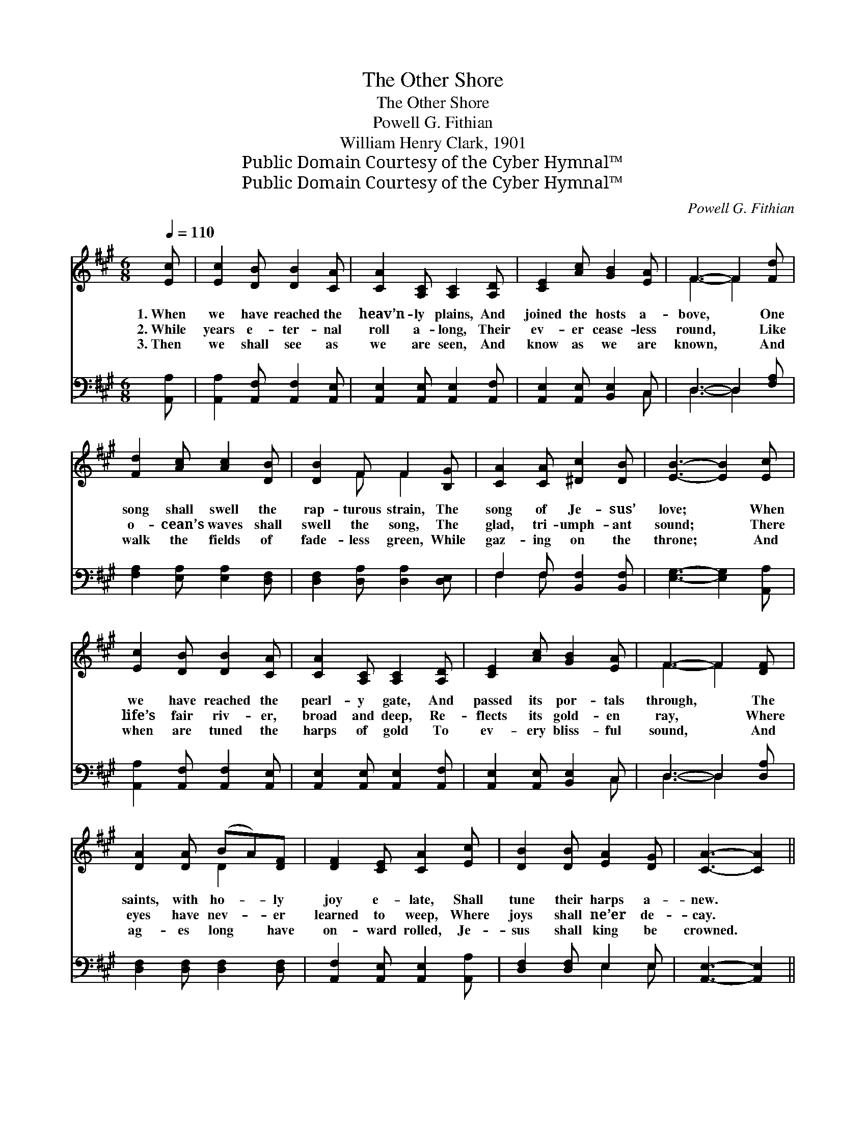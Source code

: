 X:1
T:The Other Shore
T:The Other Shore
T:Powell G. Fithian
T:William Henry Clark, 1901
T:Public Domain Courtesy of the Cyber Hymnal™
T:Public Domain Courtesy of the Cyber Hymnal™
C:Powell G. Fithian
Z:Public Domain
Z:Courtesy of the Cyber Hymnal™
%%score ( 1 2 ) ( 3 4 )
L:1/8
Q:1/4=110
M:6/8
K:A
V:1 treble 
V:2 treble 
V:3 bass 
V:4 bass 
V:1
 [Ec] | [Ec]2 [DB] [DB]2 [CA] | [CA]2 [A,C] [A,C]2 [A,D] | [CE]2 [Ac] [GB]2 [EA] | F3- F2 [Fd] | %5
w: 1.~When|we have reached the|heav’n- ly plains, And|joined the hosts a-|bove, * One|
w: 2.~While|years e- ter- nal|roll a- long, Their|ev- er cease- less|round, * Like|
w: 3.~Then|we shall see as|we are seen, And|know as we are|known, * And|
 [Fd]2 [Ac] [Ac]2 [DB] | [DB]2 F F2 [B,G] | [CA]2 [CA] [^Dc]2 [DB] | [EB]3- [EB]2 [Ec] | %9
w: song shall swell the|rap- turous strain, The|song of Je- sus’|love; * When|
w: o- cean’s waves shall|swell the song, The|glad, tri- umph- ant|sound; * There|
w: walk the fields of|fade- less green, While|gaz- ing on the|throne; * And|
 [Ec]2 [DB] [DB]2 [CA] | [CA]2 [A,C] [A,C]2 [A,D] | [CE]2 [Ac] [GB]2 [EA] | F3- F2 [DF] | %13
w: we have reached the|pearl- y gate, And|passed its por- tals|through, * The|
w: life’s fair riv- er,|broad and deep, Re-|flects its gold- en|ray, * Where|
w: when are tuned the|harps of gold To|ev- ery bliss- ful|sound, * And|
 [DA]2 [DA] (BA)[DF] | [DF]2 [CE] [CA]2 [Ec] | [DB]2 [DB] [EA]2 [DG] | [CA]3- [CA]2 || %17
w: saints, with ho- * ly|joy e- late, Shall|tune their harps a-|new. *|
w: eyes have nev- * er|learned to weep, Where|joys shall ne’er de-|cay. *|
w: ag- es long * have|on- ward rolled, Je-|sus shall king be|crowned. *|
"^Refrain" E | z2 c [Ec]2 z | z2 [Ec] [Ec]2 [DB] | [Ec]2 [CA] (BA)[DF] | E3- [CE]2 [CA] | %22
w: |||||
w: ~|Re- joice,|* re- joice,|for Christ Him- * self|is near, His|
w: |||||
 [CA]2 [B,G] [B,G]2 [CA] | B3- [DB]2 [DB] | [DB]2 [CA] [CA]2 [DB] | [Ec]3- [Ec]2 E | z2 c [Ec]2 z | %27
w: |||||
w: * won- drous love|I feel, His|* ten- der voice|I * hear,|~ And|
w: |||||
 z2 [Ec] [Ec]2 [EB] | [=Gc]2 [Gc] [GB]2 [Gc] | d3- [Fd]2 [Fd] | [F^d]2 [Fd] [Fd]2 [Fd] | %31
w: ||||
w: * when at|last we meet with|Him a- bove,|* One song shall|
w: ||||
 [Ee]2 [Ec] [CA]2 [DF] | [CE]2 [Ec] [Ec]2 [DB] | [CA]3- [CA]2 |] %34
w: |||
w: swell the rap- turous|strains, The song of|Je- *|
w: |||
V:2
 x | x6 | x6 | x6 | F3- F2 x | x6 | x2 F F2 x | x6 | x6 | x6 | x6 | x6 | F3- F2 x | x3 D2 x | x6 | %15
 x6 | x5 || x | E3- x3 | x6 | x3 D2 x | C2 C x3 | x6 | D2 D x3 | x6 | x6 | E3- x3 | x6 | x6 | %29
 F2 F x3 | x6 | x6 | x6 | x5 |] %34
V:3
 [A,,A,] | [A,,A,]2 [A,,F,] [A,,F,]2 [A,,E,] | [A,,E,]2 [A,,E,] [A,,E,]2 [A,,F,] | %3
 [A,,E,]2 [A,,E,] [B,,E,]2 C, | D,3- D,2 [F,A,] | [F,A,]2 [E,A,] [E,A,]2 [D,F,] | %6
 [D,F,]2 [D,A,] [D,A,]2 [D,E,] | F,2 F, [B,,F,]2 [B,,F,] | [E,G,]3- [E,G,]2 [A,,A,] | %9
 [A,,A,]2 [A,,F,] [A,,F,]2 [A,,E,] | [A,,E,]2 [A,,E,] [A,,E,]2 [A,,F,] | %11
 [A,,E,]2 [A,,E,] [B,,E,]2 C, | D,3- D,2 [D,A,] | [D,F,]2 [D,F,] [D,F,]2 [D,F,] | %14
 [A,,F,]2 [A,,E,] [A,,E,]2 [A,,A,] | [D,F,]2 [D,F,] E,2 E, | [A,,E,]3- [A,,E,]2 || z | %18
 z2 [A,,A,] [A,,A,]2 A, | z2 [A,,A,]2 [A,,F,] x | [A,,A,]2 [A,,E,] [D,F,]2 [D,F,] | %21
 [A,,E,]3- [A,,E,]2 E, | E,2 E, E,2 E, | [E,G,]2 [E,G,] [E,G,]2 E, | %24
 [A,,E,]2 [A,,E,] [A,,E,]2 [A,,G,] | [A,,A,]2 [A,,A,] [A,,A,]2 z | z2 [A,,A,] [A,,A,]2 A, | %27
 z2 [A,,A,]2 [A,,G,] x | [A,,A,]2 [A,,A,] [C,A,]2 [A,,A,] | [D,A,]2 [D,A,] [D,A,]2 [D,A,] | %30
 [=C,A,]2 [C,A,] [C,A,]2 [C,A,] | [C,A,]2 [A,,A,] [A,,E,]2 [A,,F,] | %32
 [A,,E,]2 [E,A,] [E,A,]2 [E,G,] | [A,,A,]3- [A,,A,]2 |] %34
V:4
 x | x6 | x6 | x5 C, | D,3- D,2 x | x6 | x6 | F,2 F, x3 | x6 | x6 | x6 | x5 C, | D,3- D,2 x | x6 | %14
 x6 | x3 E,2 E, | x5 || x | x6 | (A,3- A,,) x2 | x6 | x5 E, | E,2 E, E,2 E, | x5 E, | x6 | x6 | %26
 x6 | (A,3- A,,) x2 | x6 | x6 | x6 | x6 | x6 | x5 |] %34

